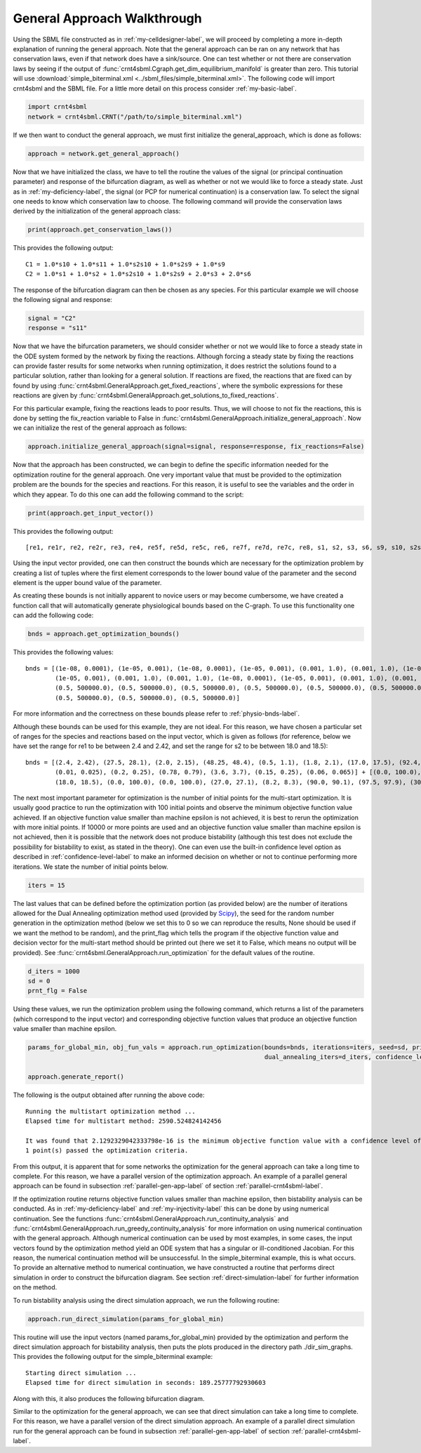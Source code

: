 .. _gen-app-label:

=============================
General Approach Walkthrough
=============================

Using the SBML file constructed as in :ref:`my-celldesigner-label`, we will proceed by completing a more in-depth
explanation of running the general approach. Note that the general approach can
be ran on any network that has conservation laws, even if that network does have a sink/source. One can test whether or
not there are conservation laws by seeing if the output of :func:`crnt4sbml.Cgraph.get_dim_equilibrium_manifold` is
greater than zero. This tutorial will use :download:`simple_biterminal.xml <../sbml_files/simple_biterminal.xml>`.
The following code will import crnt4sbml and the SBML file. For a little more detail on this process consider :ref:`my-basic-label`.

.. code-block:: python

   import crnt4sbml
   network = crnt4sbml.CRNT("/path/to/simple_biterminal.xml")

If we then want to conduct the general approach, we must first initialize the general\_approach, which is done as follows:

.. code-block:: python

    approach = network.get_general_approach()


Now that we have initialized the class, we have to tell the routine the values of the signal (or principal continuation parameter)
and response of the bifurcation diagram, as well as whether or not we would like to force a steady state. Just
as in :ref:`my-deficiency-label`, the signal (or PCP for numerical continuation) is a conservation law. To select the
signal one needs to know which conservation law to choose. The following command will provide the conservation laws
derived by the initialization of the general approach class:

.. code-block:: python

	print(approach.get_conservation_laws())

This provides the following output::

    C1 = 1.0*s10 + 1.0*s11 + 1.0*s2s10 + 1.0*s2s9 + 1.0*s9
    C2 = 1.0*s1 + 1.0*s2 + 1.0*s2s10 + 1.0*s2s9 + 2.0*s3 + 2.0*s6

The response of the bifurcation diagram can then be chosen as any species. For this particular example we will choose
the following signal and response:

.. code-block:: python

    signal = "C2"
    response = "s11"

Now that we have the bifurcation parameters, we should consider whether or not we would like to force a steady state in the
ODE system formed by the network by fixing the reactions. Although forcing a steady state by fixing the reactions can provide
faster results for some networks when running optimization, it does restrict the solutions found to a particular
solution, rather than looking for a general solution. If reactions are fixed, the reactions that are fixed can by found
by using :func:`crnt4sbml.GeneralApproach.get_fixed_reactions`, where the symbolic expressions for these reactions are
given by :func:`crnt4sbml.GeneralApproach.get_solutions_to_fixed_reactions`.

For this particular example, fixing the reactions leads to poor results. Thus, we will choose to not fix the reactions,
this is done by setting the fix_reaction variable to False in :func:`crnt4sbml.GeneralApproach.initialize_general_approach`.
Now we can initialize the rest of the general approach as follows:

.. code-block:: python

    approach.initialize_general_approach(signal=signal, response=response, fix_reactions=False)

Now that the approach has been constructed, we can begin to define the specific information needed for the optimization
routine for the general approach. One very important value that must be provided to the optimization problem are the
bounds for the species and reactions. For this reason, it is useful to see the variables and the order in which they appear.
To do this one can add the following command to the script:

.. code-block:: python

    print(approach.get_input_vector())

This provides the following output::

    [re1, re1r, re2, re2r, re3, re4, re5f, re5d, re5c, re6, re7f, re7d, re7c, re8, s1, s2, s3, s6, s9, s10, s2s9, s11, s2s10]

Using the input vector provided, one can then construct the bounds which are necessary for the optimization problem
by creating a list of tuples where the first element corresponds to the lower bound value of the parameter and the second
element is the upper bound value of the parameter.

As creating these bounds is not initially apparent to novice users or may become cumbersome, we have created a function
call that will automatically generate physiological bounds based on the C-graph. To use this functionality one can
add the following code:

.. code-block:: python

    bnds = approach.get_optimization_bounds()

This provides the following values::

    bnds = [(1e-08, 0.0001), (1e-05, 0.001), (1e-08, 0.0001), (1e-05, 0.001), (0.001, 1.0), (0.001, 1.0), (1e-08, 0.0001),
            (1e-05, 0.001), (0.001, 1.0), (0.001, 1.0), (1e-08, 0.0001), (1e-05, 0.001), (0.001, 1.0), (0.001, 1.0),
            (0.5, 500000.0), (0.5, 500000.0), (0.5, 500000.0), (0.5, 500000.0), (0.5, 500000.0), (0.5, 500000.0),
            (0.5, 500000.0), (0.5, 500000.0), (0.5, 500000.0)]


For more information and the correctness on these bounds please refer to :ref:`physio-bnds-label`.

Although these bounds can be used for this example, they are not ideal. For this reason, we have chosen a particular set
of ranges for the species and reactions based on the input vector, which is given as follows (for reference, below we
have set the range for re1 to be between 2.4 and 2.42, and set the range for s2 to be between 18.0 and 18.5)::

    bnds = [(2.4, 2.42), (27.5, 28.1), (2.0, 2.15), (48.25, 48.4), (0.5, 1.1), (1.8, 2.1), (17.0, 17.5), (92.4, 92.6),
            (0.01, 0.025), (0.2, 0.25), (0.78, 0.79), (3.6, 3.7), (0.15, 0.25), (0.06, 0.065)] + [(0.0, 100.0),
            (18.0, 18.5), (0.0, 100.0), (0.0, 100.0), (27.0, 27.1), (8.2, 8.3), (90.0, 90.1), (97.5, 97.9), (30.0, 30.1)]

The next most important parameter for optimization is the number of initial points for the multi-start optimization. It
is usually good practice to run the optimization with 100 initial points and observe the minimum objective function
value achieved. If an objective function value smaller than machine epsilon is not achieved, it is best to rerun the
optimization with more initial points. If 10000 or more points are used and an objective function value smaller than
machine epsilon is not achieved, then it is possible that the network does not produce bistability (although this test
does not exclude the possibility for bistability to exist, as stated in the theory). One can even use the built-in
confidence level option as described in :ref:`confidence-level-label` to make an informed decision on whether or not to
continue performing more iterations. We state the number of initial points below.

.. code-block:: python

    iters = 15

The last values that can be defined before the optimization portion (as provided below) are the number of iterations
allowed for the Dual Annealing optimization method used (provided by
`Scipy <https://docs.scipy.org/doc/scipy/reference/generated/scipy.optimize.dual_annealing.html#scipy.optimize.dual_annealing>`_),
the seed for the random number generation in the optimization method (below we set this to 0 so we can reproduce the
results, None should be used if we want the method to be random), and the print\_flag which tells the program if the
objective function value and decision vector for the multi-start method should be printed out (here we set it to False,
which means no output will be provided). See :func:`crnt4sbml.GeneralApproach.run_optimization`
for the default values of the routine.

.. code-block:: python

    d_iters = 1000
    sd = 0
    prnt_flg = False

Using these values, we run the optimization problem using the following command, which returns a list of the parameters
(which correspond to the input vector) and corresponding objective function values that produce an objective function
value smaller than machine epsilon.

.. code-block:: python

    params_for_global_min, obj_fun_vals = approach.run_optimization(bounds=bnds, iterations=iters, seed=sd, print_flag=prnt_flg,
                                                                    dual_annealing_iters=d_iters, confidence_level_flag=True)

    approach.generate_report()

The following is the output obtained after running the above code::

    Running the multistart optimization method ...
    Elapsed time for multistart method: 2590.524824142456

    It was found that 2.1292329042333798e-16 is the minimum objective function value with a confidence level of 0.680672268907563 .
    1 point(s) passed the optimization criteria.

From this output, it is apparent that for some networks the optimization for the general approach can take a long time
to complete. For this reason, we have a parallel version of the optimization approach. An example of a parallel general
approach can be found in subsection :ref:`parallel-gen-app-label` of section :ref:`parallel-crnt4sbml-label`.

If the optimization routine returns objective function values smaller than machine epsilon, then bistability analysis can
be conducted. As in :ref:`my-deficiency-label` and :ref:`my-injectivity-label` this can be done by using numerical
continuation. See the functions :func:`crnt4sbml.GeneralApproach.run_continuity_analysis` and
:func:`crnt4sbml.GeneralApproach.run_greedy_continuity_analysis` for more information on using numerical continuation with
the general approach. Although numerical continuation can be used by most examples, in some cases, the input vectors
found by the optimization method yield an ODE system that has a singular or ill-conditioned Jacobian. For this reason,
the numerical continuation method will be unsuccessful. In the simple_biterminal example, this is what occurs. To provide
an alternative method to numerical continuation, we have constructed a routine that performs direct simulation in order
to construct the bifurcation diagram. See section :ref:`direct-simulation-label` for further information on the method.

To run bistability analysis using the direct simulation approach, we run the following routine:

.. code-block:: python

    approach.run_direct_simulation(params_for_global_min)

This routine will use the input vectors (named params_for_global_min) provided by the optimization and perform the direct
simulation approach for bistability analysis, then puts the plots produced in the directory path ./dir_sim_graphs. This
provides the following output for the simple_biterminal example::

    Starting direct simulation ...
    Elapsed time for direct simulation in seconds: 189.25777792930603

Along with this, it also produces the following bifurcation diagram.

.. image:: ./images_for_docs/simple_biterminal_direct_sim.png
   :width: 550px
   :align: center
   :height: 300px

Similar to the optimization for the general approach, we can see that direct simulation can take a long time
to complete. For this reason, we have a parallel version of the direct simulation approach. An example of a parallel
direct simulation run for the general approach can be found in subsection :ref:`parallel-gen-app-label` of
section :ref:`parallel-crnt4sbml-label`.